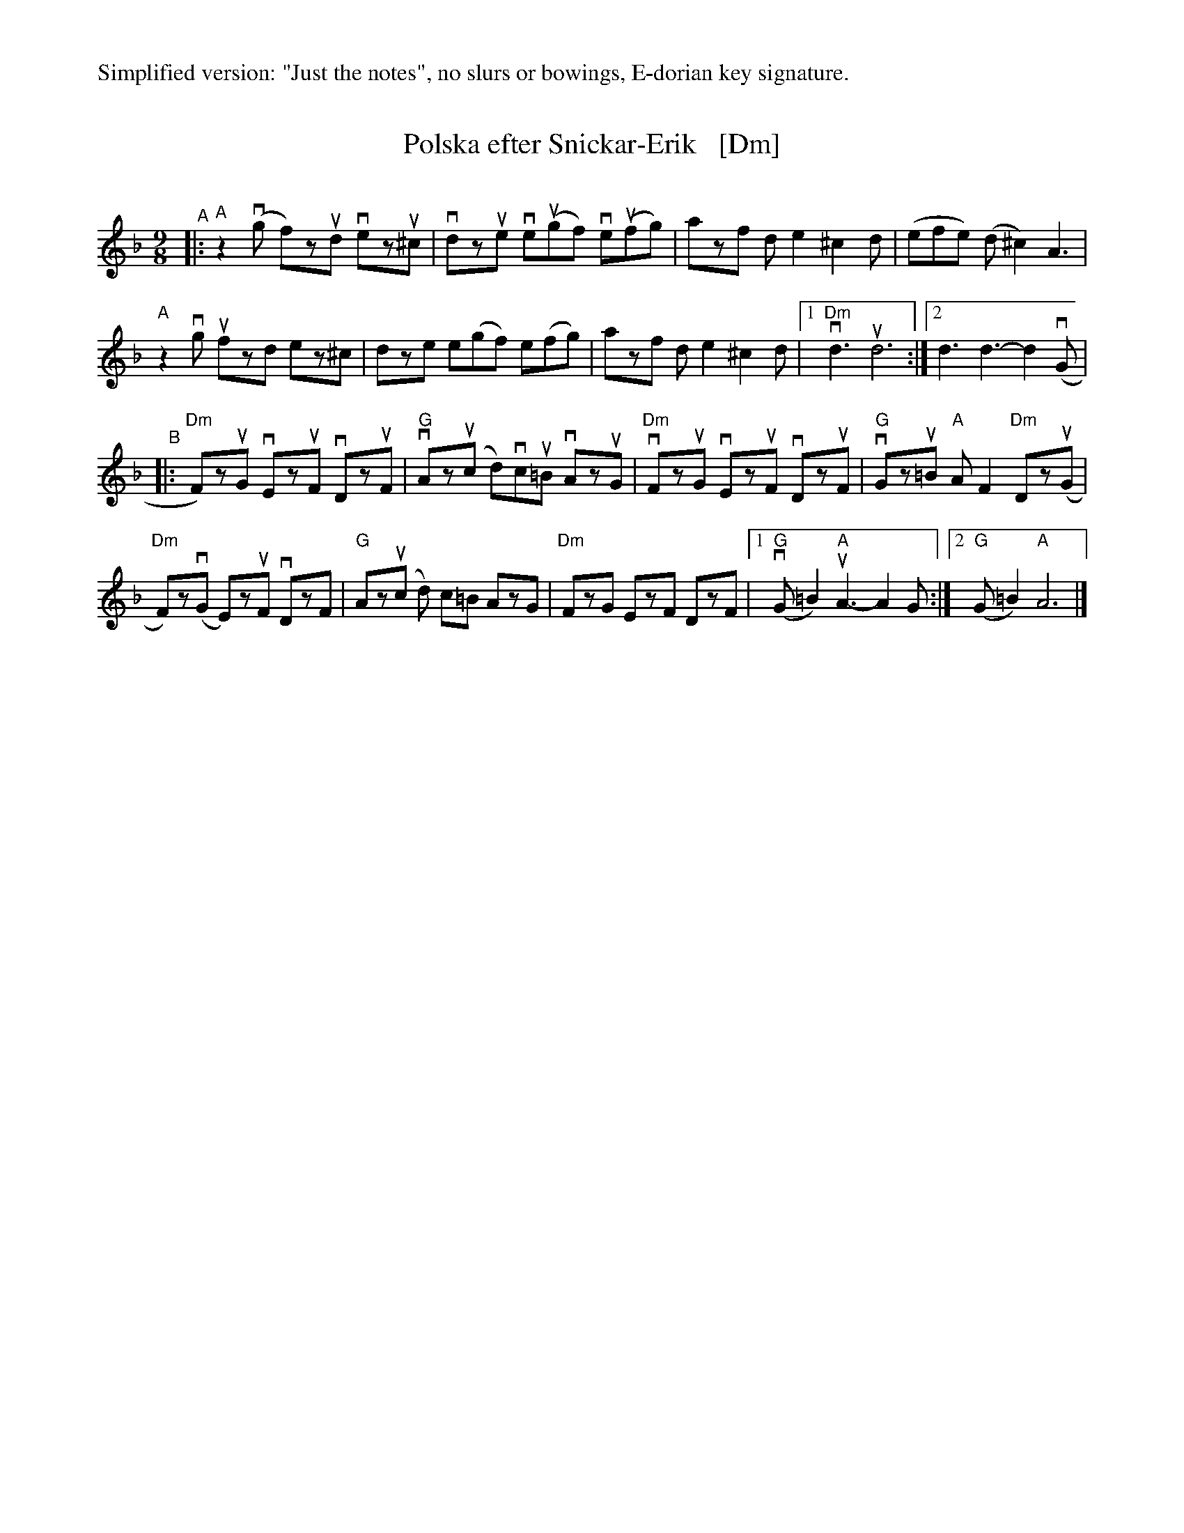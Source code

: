 %%text Simplified version: "Just the notes", no slurs or bowings, E-dorian key signature.
X: 1
T: Polska efter Snickar-Erik   [Dm]
C:
R: polska
S: Fiddle Hell Online 2021-5-25 Natalie Haas Swedish polska workshop
Z: 2021 John Chambers <jc:trillian.mit.edu>
M: 9/8
L: 1/8
K: Dm
"^A"|:\
"A"z2(vg f)zud vezu^c | vdzue ve(ugf) ve(ufg) | azf de2 ^c2d | (efe) (d^c2) A3 |
"A"z2vg  ufzd   ez^c  |  dze   e(gf)   e(fg)  | azf de2 ^c2d |1 "Dm"vd3 ud6 :|2 d3 d3-d2(vG |
"^B"|:\
"Dm"F)zuG  vEzuF vDzuF | "G"vAz(uc d)vcu=B vAzuG | "Dm"vFzuG vEzuF vDzuF | "G" vGzu=B "A"AF2 "Dm"Dz(uG |
"Dm"F)z(vG E)zuF vDzF  | "G" Az(uc d) c=B   AzG  | "Dm" FzG   EzF   DzF |1 "G"(vG=B2) "A"uA3- A2G :|2 "G"(G=B2) "A"A6 |]
